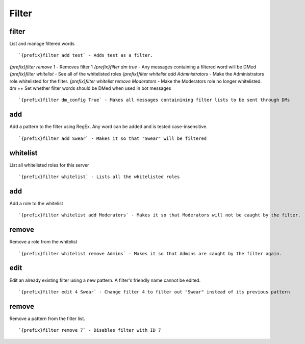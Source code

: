 ======
Filter
======
filter
++++++
List and manage filtered words
::
   `{prefix}filter add test` - Adds test as a filter.
`{prefix}filter remove 1` - Removes filter 1
`{prefix}filter dm true` - Any messages containing a filtered word will be DMed
`{prefix}filter whitelist` - See all of the whitelisted roles
`{prefix}filter whitelist add Administrators` - Make the Administrators role whitelisted for the filter.
`{prefix}filter whitelist remove Moderators` - Make the Moderators role no longer whitelisted.
dm
++
Set whether filter words should be DMed when used in bot messages
::
   `{prefix}filter dm_config True` - Makes all messages containining filter lists to be sent through DMs
add
+++
Add a pattern to the filter using RegEx. Any word can be added and is
tested case-insensitive.
::
   `{prefix}filter add Swear` - Makes it so that "Swear" will be filtered
whitelist
+++++++++
List all whitelisted roles for this server
::
   `{prefix}filter whitelist` - Lists all the whitelisted roles
add
+++
Add a role to the whitelist
::
   `{prefix}filter whitelist add Moderators` - Makes it so that Moderators will not be caught by the filter.
remove
++++++
Remove a role from the whitelist
::
   `{prefix}filter whitelist remove Admins` - Makes it so that Admins are caught by the filter again.
edit
++++
Edit an already existing filter using a new pattern. A filter's friendly
name cannot be edited.
::
   `{prefix}filter edit 4 Swear` - Change filter 4 to filter out "Swear" instead of its previous pattern
remove
++++++
Remove a pattern from the filter list.
::
   `{prefix}filter remove 7` - Disables filter with ID 7
